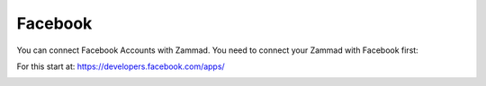 Facebook
********

You can connect Facebook Accounts with Zammad. You need to connect your Zammad with Facebook first:

For this start at: https://developers.facebook.com/apps/

.. image:: images/channels/FB_1.png

.. image:: images/channels/FB_2.png

.. image:: images/channels/FB_3.png

.. image:: images/channels/FB_4.png

.. image:: images/channels/FB_5.png

.. image:: images/channels/FB_6.png

.. image:: images/channels/FB_7.png

.. image:: images/channels/FB_8.png

.. image:: images/channels/FB_9.png

.. image:: images/channels/FB_10.png

.. image:: images/channels/FB_11.png
